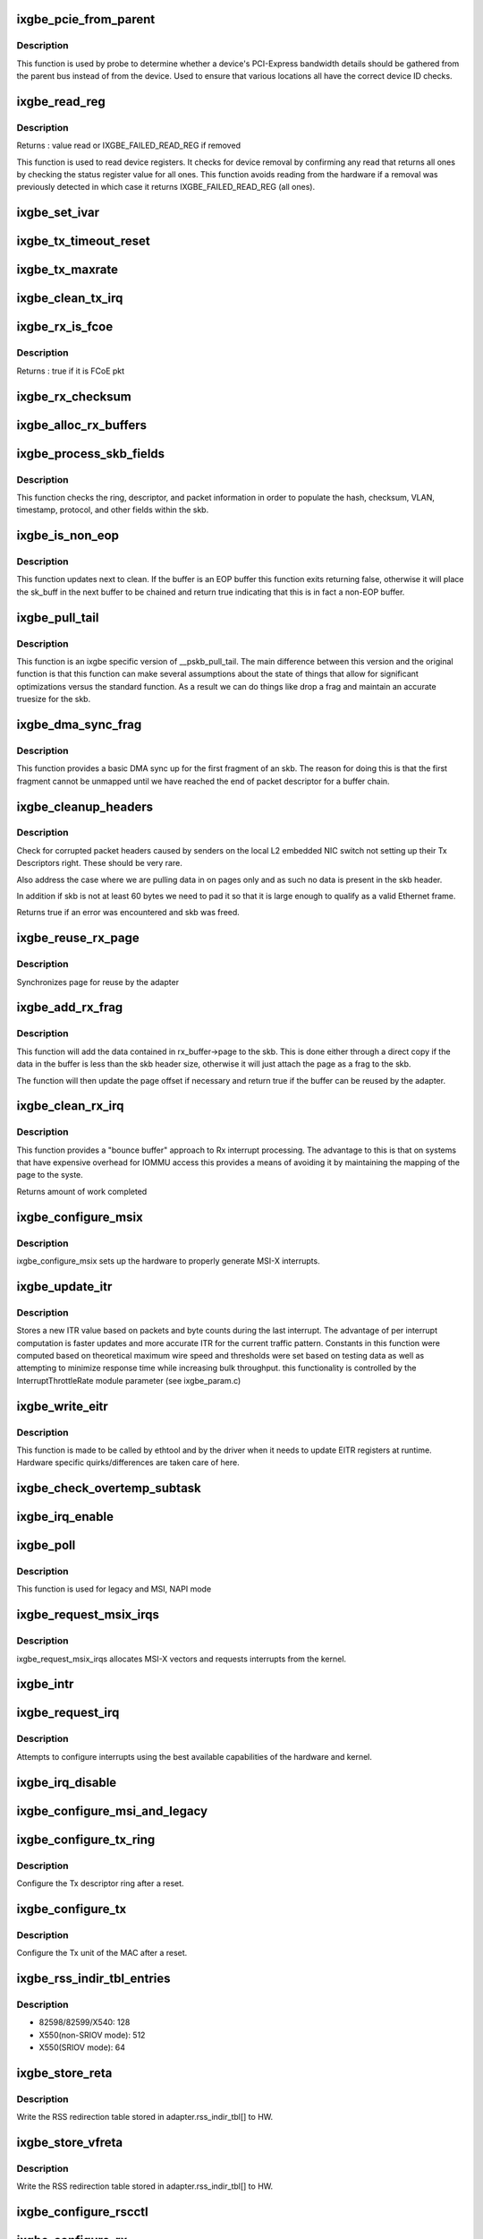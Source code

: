 .. -*- coding: utf-8; mode: rst -*-
.. src-file: drivers/net/ethernet/intel/ixgbe/ixgbe_main.c

.. _`ixgbe_pcie_from_parent`:

ixgbe_pcie_from_parent
======================

.. c:function:: bool ixgbe_pcie_from_parent(struct ixgbe_hw *hw)

    Determine whether PCIe info should come from parent

    :param struct ixgbe_hw \*hw:
        hw specific details

.. _`ixgbe_pcie_from_parent.description`:

Description
-----------

This function is used by probe to determine whether a device's PCI-Express
bandwidth details should be gathered from the parent bus instead of from the
device. Used to ensure that various locations all have the correct device ID
checks.

.. _`ixgbe_read_reg`:

ixgbe_read_reg
==============

.. c:function:: u32 ixgbe_read_reg(struct ixgbe_hw *hw, u32 reg)

    Read from device register

    :param struct ixgbe_hw \*hw:
        hw specific details

    :param u32 reg:
        offset of register to read

.. _`ixgbe_read_reg.description`:

Description
-----------

Returns : value read or IXGBE_FAILED_READ_REG if removed

This function is used to read device registers. It checks for device
removal by confirming any read that returns all ones by checking the
status register value for all ones. This function avoids reading from
the hardware if a removal was previously detected in which case it
returns IXGBE_FAILED_READ_REG (all ones).

.. _`ixgbe_set_ivar`:

ixgbe_set_ivar
==============

.. c:function:: void ixgbe_set_ivar(struct ixgbe_adapter *adapter, s8 direction, u8 queue, u8 msix_vector)

    set the IVAR registers, mapping interrupt causes to vectors

    :param struct ixgbe_adapter \*adapter:
        pointer to adapter struct

    :param s8 direction:
        0 for Rx, 1 for Tx, -1 for other causes

    :param u8 queue:
        queue to map the corresponding interrupt to

    :param u8 msix_vector:
        the vector to map to the corresponding queue

.. _`ixgbe_tx_timeout_reset`:

ixgbe_tx_timeout_reset
======================

.. c:function:: void ixgbe_tx_timeout_reset(struct ixgbe_adapter *adapter)

    initiate reset due to Tx timeout

    :param struct ixgbe_adapter \*adapter:
        driver private struct

.. _`ixgbe_tx_maxrate`:

ixgbe_tx_maxrate
================

.. c:function:: int ixgbe_tx_maxrate(struct net_device *netdev, int queue_index, u32 maxrate)

    callback to set the maximum per-queue bitrate

    :param struct net_device \*netdev:
        *undescribed*

    :param int queue_index:
        *undescribed*

    :param u32 maxrate:
        *undescribed*

.. _`ixgbe_clean_tx_irq`:

ixgbe_clean_tx_irq
==================

.. c:function:: bool ixgbe_clean_tx_irq(struct ixgbe_q_vector *q_vector, struct ixgbe_ring *tx_ring, int napi_budget)

    Reclaim resources after transmit completes

    :param struct ixgbe_q_vector \*q_vector:
        structure containing interrupt and ring information

    :param struct ixgbe_ring \*tx_ring:
        tx ring to clean

    :param int napi_budget:
        Used to determine if we are in netpoll

.. _`ixgbe_rx_is_fcoe`:

ixgbe_rx_is_fcoe
================

.. c:function:: bool ixgbe_rx_is_fcoe(struct ixgbe_ring *ring, union ixgbe_adv_rx_desc *rx_desc)

    check the rx desc for incoming pkt type

    :param struct ixgbe_ring \*ring:
        structure containing ring specific data

    :param union ixgbe_adv_rx_desc \*rx_desc:
        advanced rx descriptor

.. _`ixgbe_rx_is_fcoe.description`:

Description
-----------

Returns : true if it is FCoE pkt

.. _`ixgbe_rx_checksum`:

ixgbe_rx_checksum
=================

.. c:function:: void ixgbe_rx_checksum(struct ixgbe_ring *ring, union ixgbe_adv_rx_desc *rx_desc, struct sk_buff *skb)

    indicate in skb if hw indicated a good cksum

    :param struct ixgbe_ring \*ring:
        structure containing ring specific data

    :param union ixgbe_adv_rx_desc \*rx_desc:
        current Rx descriptor being processed

    :param struct sk_buff \*skb:
        skb currently being received and modified

.. _`ixgbe_alloc_rx_buffers`:

ixgbe_alloc_rx_buffers
======================

.. c:function:: void ixgbe_alloc_rx_buffers(struct ixgbe_ring *rx_ring, u16 cleaned_count)

    Replace used receive buffers

    :param struct ixgbe_ring \*rx_ring:
        ring to place buffers on

    :param u16 cleaned_count:
        number of buffers to replace

.. _`ixgbe_process_skb_fields`:

ixgbe_process_skb_fields
========================

.. c:function:: void ixgbe_process_skb_fields(struct ixgbe_ring *rx_ring, union ixgbe_adv_rx_desc *rx_desc, struct sk_buff *skb)

    Populate skb header fields from Rx descriptor

    :param struct ixgbe_ring \*rx_ring:
        rx descriptor ring packet is being transacted on

    :param union ixgbe_adv_rx_desc \*rx_desc:
        pointer to the EOP Rx descriptor

    :param struct sk_buff \*skb:
        pointer to current skb being populated

.. _`ixgbe_process_skb_fields.description`:

Description
-----------

This function checks the ring, descriptor, and packet information in
order to populate the hash, checksum, VLAN, timestamp, protocol, and
other fields within the skb.

.. _`ixgbe_is_non_eop`:

ixgbe_is_non_eop
================

.. c:function:: bool ixgbe_is_non_eop(struct ixgbe_ring *rx_ring, union ixgbe_adv_rx_desc *rx_desc, struct sk_buff *skb)

    process handling of non-EOP buffers

    :param struct ixgbe_ring \*rx_ring:
        Rx ring being processed

    :param union ixgbe_adv_rx_desc \*rx_desc:
        Rx descriptor for current buffer

    :param struct sk_buff \*skb:
        Current socket buffer containing buffer in progress

.. _`ixgbe_is_non_eop.description`:

Description
-----------

This function updates next to clean.  If the buffer is an EOP buffer
this function exits returning false, otherwise it will place the
sk_buff in the next buffer to be chained and return true indicating
that this is in fact a non-EOP buffer.

.. _`ixgbe_pull_tail`:

ixgbe_pull_tail
===============

.. c:function:: void ixgbe_pull_tail(struct ixgbe_ring *rx_ring, struct sk_buff *skb)

    ixgbe specific version of skb_pull_tail

    :param struct ixgbe_ring \*rx_ring:
        rx descriptor ring packet is being transacted on

    :param struct sk_buff \*skb:
        pointer to current skb being adjusted

.. _`ixgbe_pull_tail.description`:

Description
-----------

This function is an ixgbe specific version of \__pskb_pull_tail.  The
main difference between this version and the original function is that
this function can make several assumptions about the state of things
that allow for significant optimizations versus the standard function.
As a result we can do things like drop a frag and maintain an accurate
truesize for the skb.

.. _`ixgbe_dma_sync_frag`:

ixgbe_dma_sync_frag
===================

.. c:function:: void ixgbe_dma_sync_frag(struct ixgbe_ring *rx_ring, struct sk_buff *skb)

    perform DMA sync for first frag of SKB

    :param struct ixgbe_ring \*rx_ring:
        rx descriptor ring packet is being transacted on

    :param struct sk_buff \*skb:
        pointer to current skb being updated

.. _`ixgbe_dma_sync_frag.description`:

Description
-----------

This function provides a basic DMA sync up for the first fragment of an
skb.  The reason for doing this is that the first fragment cannot be
unmapped until we have reached the end of packet descriptor for a buffer
chain.

.. _`ixgbe_cleanup_headers`:

ixgbe_cleanup_headers
=====================

.. c:function:: bool ixgbe_cleanup_headers(struct ixgbe_ring *rx_ring, union ixgbe_adv_rx_desc *rx_desc, struct sk_buff *skb)

    Correct corrupted or empty headers

    :param struct ixgbe_ring \*rx_ring:
        rx descriptor ring packet is being transacted on

    :param union ixgbe_adv_rx_desc \*rx_desc:
        pointer to the EOP Rx descriptor

    :param struct sk_buff \*skb:
        pointer to current skb being fixed

.. _`ixgbe_cleanup_headers.description`:

Description
-----------

Check for corrupted packet headers caused by senders on the local L2
embedded NIC switch not setting up their Tx Descriptors right.  These
should be very rare.

Also address the case where we are pulling data in on pages only
and as such no data is present in the skb header.

In addition if skb is not at least 60 bytes we need to pad it so that
it is large enough to qualify as a valid Ethernet frame.

Returns true if an error was encountered and skb was freed.

.. _`ixgbe_reuse_rx_page`:

ixgbe_reuse_rx_page
===================

.. c:function:: void ixgbe_reuse_rx_page(struct ixgbe_ring *rx_ring, struct ixgbe_rx_buffer *old_buff)

    page flip buffer and store it back on the ring

    :param struct ixgbe_ring \*rx_ring:
        rx descriptor ring to store buffers on

    :param struct ixgbe_rx_buffer \*old_buff:
        donor buffer to have page reused

.. _`ixgbe_reuse_rx_page.description`:

Description
-----------

Synchronizes page for reuse by the adapter

.. _`ixgbe_add_rx_frag`:

ixgbe_add_rx_frag
=================

.. c:function:: bool ixgbe_add_rx_frag(struct ixgbe_ring *rx_ring, struct ixgbe_rx_buffer *rx_buffer, union ixgbe_adv_rx_desc *rx_desc, struct sk_buff *skb)

    Add contents of Rx buffer to sk_buff

    :param struct ixgbe_ring \*rx_ring:
        rx descriptor ring to transact packets on

    :param struct ixgbe_rx_buffer \*rx_buffer:
        buffer containing page to add

    :param union ixgbe_adv_rx_desc \*rx_desc:
        descriptor containing length of buffer written by hardware

    :param struct sk_buff \*skb:
        sk_buff to place the data into

.. _`ixgbe_add_rx_frag.description`:

Description
-----------

This function will add the data contained in rx_buffer->page to the skb.
This is done either through a direct copy if the data in the buffer is
less than the skb header size, otherwise it will just attach the page as
a frag to the skb.

The function will then update the page offset if necessary and return
true if the buffer can be reused by the adapter.

.. _`ixgbe_clean_rx_irq`:

ixgbe_clean_rx_irq
==================

.. c:function:: int ixgbe_clean_rx_irq(struct ixgbe_q_vector *q_vector, struct ixgbe_ring *rx_ring, const int budget)

    Clean completed descriptors from Rx ring - bounce buf

    :param struct ixgbe_q_vector \*q_vector:
        structure containing interrupt and ring information

    :param struct ixgbe_ring \*rx_ring:
        rx descriptor ring to transact packets on

    :param const int budget:
        Total limit on number of packets to process

.. _`ixgbe_clean_rx_irq.description`:

Description
-----------

This function provides a "bounce buffer" approach to Rx interrupt
processing.  The advantage to this is that on systems that have
expensive overhead for IOMMU access this provides a means of avoiding
it by maintaining the mapping of the page to the syste.

Returns amount of work completed

.. _`ixgbe_configure_msix`:

ixgbe_configure_msix
====================

.. c:function:: void ixgbe_configure_msix(struct ixgbe_adapter *adapter)

    Configure MSI-X hardware

    :param struct ixgbe_adapter \*adapter:
        board private structure

.. _`ixgbe_configure_msix.description`:

Description
-----------

ixgbe_configure_msix sets up the hardware to properly generate MSI-X
interrupts.

.. _`ixgbe_update_itr`:

ixgbe_update_itr
================

.. c:function:: void ixgbe_update_itr(struct ixgbe_q_vector *q_vector, struct ixgbe_ring_container *ring_container)

    update the dynamic ITR value based on statistics

    :param struct ixgbe_q_vector \*q_vector:
        structure containing interrupt and ring information

    :param struct ixgbe_ring_container \*ring_container:
        structure containing ring performance data

.. _`ixgbe_update_itr.description`:

Description
-----------

Stores a new ITR value based on packets and byte
counts during the last interrupt.  The advantage of per interrupt
computation is faster updates and more accurate ITR for the current
traffic pattern.  Constants in this function were computed
based on theoretical maximum wire speed and thresholds were set based
on testing data as well as attempting to minimize response time
while increasing bulk throughput.
this functionality is controlled by the InterruptThrottleRate module
parameter (see ixgbe_param.c)

.. _`ixgbe_write_eitr`:

ixgbe_write_eitr
================

.. c:function:: void ixgbe_write_eitr(struct ixgbe_q_vector *q_vector)

    write EITR register in hardware specific way

    :param struct ixgbe_q_vector \*q_vector:
        structure containing interrupt and ring information

.. _`ixgbe_write_eitr.description`:

Description
-----------

This function is made to be called by ethtool and by the driver
when it needs to update EITR registers at runtime.  Hardware
specific quirks/differences are taken care of here.

.. _`ixgbe_check_overtemp_subtask`:

ixgbe_check_overtemp_subtask
============================

.. c:function:: void ixgbe_check_overtemp_subtask(struct ixgbe_adapter *adapter)

    check for over temperature

    :param struct ixgbe_adapter \*adapter:
        pointer to adapter

.. _`ixgbe_irq_enable`:

ixgbe_irq_enable
================

.. c:function:: void ixgbe_irq_enable(struct ixgbe_adapter *adapter, bool queues, bool flush)

    Enable default interrupt generation settings

    :param struct ixgbe_adapter \*adapter:
        board private structure

    :param bool queues:
        *undescribed*

    :param bool flush:
        *undescribed*

.. _`ixgbe_poll`:

ixgbe_poll
==========

.. c:function:: int ixgbe_poll(struct napi_struct *napi, int budget)

    NAPI Rx polling callback

    :param struct napi_struct \*napi:
        structure for representing this polling device

    :param int budget:
        how many packets driver is allowed to clean

.. _`ixgbe_poll.description`:

Description
-----------

This function is used for legacy and MSI, NAPI mode

.. _`ixgbe_request_msix_irqs`:

ixgbe_request_msix_irqs
=======================

.. c:function:: int ixgbe_request_msix_irqs(struct ixgbe_adapter *adapter)

    Initialize MSI-X interrupts

    :param struct ixgbe_adapter \*adapter:
        board private structure

.. _`ixgbe_request_msix_irqs.description`:

Description
-----------

ixgbe_request_msix_irqs allocates MSI-X vectors and requests
interrupts from the kernel.

.. _`ixgbe_intr`:

ixgbe_intr
==========

.. c:function:: irqreturn_t ixgbe_intr(int irq, void *data)

    legacy mode Interrupt Handler

    :param int irq:
        interrupt number

    :param void \*data:
        pointer to a network interface device structure

.. _`ixgbe_request_irq`:

ixgbe_request_irq
=================

.. c:function:: int ixgbe_request_irq(struct ixgbe_adapter *adapter)

    initialize interrupts

    :param struct ixgbe_adapter \*adapter:
        board private structure

.. _`ixgbe_request_irq.description`:

Description
-----------

Attempts to configure interrupts using the best available
capabilities of the hardware and kernel.

.. _`ixgbe_irq_disable`:

ixgbe_irq_disable
=================

.. c:function:: void ixgbe_irq_disable(struct ixgbe_adapter *adapter)

    Mask off interrupt generation on the NIC

    :param struct ixgbe_adapter \*adapter:
        board private structure

.. _`ixgbe_configure_msi_and_legacy`:

ixgbe_configure_msi_and_legacy
==============================

.. c:function:: void ixgbe_configure_msi_and_legacy(struct ixgbe_adapter *adapter)

    Initialize PIN (INTA...) and MSI interrupts

    :param struct ixgbe_adapter \*adapter:
        *undescribed*

.. _`ixgbe_configure_tx_ring`:

ixgbe_configure_tx_ring
=======================

.. c:function:: void ixgbe_configure_tx_ring(struct ixgbe_adapter *adapter, struct ixgbe_ring *ring)

    Configure 8259x Tx ring after Reset

    :param struct ixgbe_adapter \*adapter:
        board private structure

    :param struct ixgbe_ring \*ring:
        structure containing ring specific data

.. _`ixgbe_configure_tx_ring.description`:

Description
-----------

Configure the Tx descriptor ring after a reset.

.. _`ixgbe_configure_tx`:

ixgbe_configure_tx
==================

.. c:function:: void ixgbe_configure_tx(struct ixgbe_adapter *adapter)

    Configure 8259x Transmit Unit after Reset

    :param struct ixgbe_adapter \*adapter:
        board private structure

.. _`ixgbe_configure_tx.description`:

Description
-----------

Configure the Tx unit of the MAC after a reset.

.. _`ixgbe_rss_indir_tbl_entries`:

ixgbe_rss_indir_tbl_entries
===========================

.. c:function:: u32 ixgbe_rss_indir_tbl_entries(struct ixgbe_adapter *adapter)

    Return RSS indirection table entries

    :param struct ixgbe_adapter \*adapter:
        device handle

.. _`ixgbe_rss_indir_tbl_entries.description`:

Description
-----------

- 82598/82599/X540:     128
- X550(non-SRIOV mode): 512
- X550(SRIOV mode):     64

.. _`ixgbe_store_reta`:

ixgbe_store_reta
================

.. c:function:: void ixgbe_store_reta(struct ixgbe_adapter *adapter)

    Write the RETA table to HW

    :param struct ixgbe_adapter \*adapter:
        device handle

.. _`ixgbe_store_reta.description`:

Description
-----------

Write the RSS redirection table stored in adapter.rss_indir_tbl[] to HW.

.. _`ixgbe_store_vfreta`:

ixgbe_store_vfreta
==================

.. c:function:: void ixgbe_store_vfreta(struct ixgbe_adapter *adapter)

    Write the RETA table to HW (x550 devices in SRIOV mode)

    :param struct ixgbe_adapter \*adapter:
        device handle

.. _`ixgbe_store_vfreta.description`:

Description
-----------

Write the RSS redirection table stored in adapter.rss_indir_tbl[] to HW.

.. _`ixgbe_configure_rscctl`:

ixgbe_configure_rscctl
======================

.. c:function:: void ixgbe_configure_rscctl(struct ixgbe_adapter *adapter, struct ixgbe_ring *ring)

    enable RSC for the indicated ring

    :param struct ixgbe_adapter \*adapter:
        address of board private structure

    :param struct ixgbe_ring \*ring:
        *undescribed*

.. _`ixgbe_configure_rx`:

ixgbe_configure_rx
==================

.. c:function:: void ixgbe_configure_rx(struct ixgbe_adapter *adapter)

    Configure 8259x Receive Unit after Reset

    :param struct ixgbe_adapter \*adapter:
        board private structure

.. _`ixgbe_configure_rx.description`:

Description
-----------

Configure the Rx unit of the MAC after a reset.

.. _`ixgbe_vlan_strip_disable`:

ixgbe_vlan_strip_disable
========================

.. c:function:: void ixgbe_vlan_strip_disable(struct ixgbe_adapter *adapter)

    helper to disable hw vlan stripping

    :param struct ixgbe_adapter \*adapter:
        driver data

.. _`ixgbe_vlan_strip_enable`:

ixgbe_vlan_strip_enable
=======================

.. c:function:: void ixgbe_vlan_strip_enable(struct ixgbe_adapter *adapter)

    helper to enable hw vlan stripping

    :param struct ixgbe_adapter \*adapter:
        driver data

.. _`ixgbe_write_mc_addr_list`:

ixgbe_write_mc_addr_list
========================

.. c:function:: int ixgbe_write_mc_addr_list(struct net_device *netdev)

    write multicast addresses to MTA

    :param struct net_device \*netdev:
        network interface device structure

.. _`ixgbe_write_mc_addr_list.description`:

Description
-----------

Writes multicast address list to the MTA hash table.

.. _`ixgbe_write_mc_addr_list.return`:

Return
------

-ENOMEM on failure
0 on no addresses written
X on writing X addresses to MTA

.. _`ixgbe_write_uc_addr_list`:

ixgbe_write_uc_addr_list
========================

.. c:function:: int ixgbe_write_uc_addr_list(struct net_device *netdev, int vfn)

    write unicast addresses to RAR table

    :param struct net_device \*netdev:
        network interface device structure

    :param int vfn:
        *undescribed*

.. _`ixgbe_write_uc_addr_list.description`:

Description
-----------

Writes unicast address list to the RAR table.

.. _`ixgbe_write_uc_addr_list.return`:

Return
------

-ENOMEM on failure/insufficient address space
0 on no addresses written
X on writing X addresses to the RAR table

.. _`ixgbe_set_rx_mode`:

ixgbe_set_rx_mode
=================

.. c:function:: void ixgbe_set_rx_mode(struct net_device *netdev)

    Unicast, Multicast and Promiscuous mode set

    :param struct net_device \*netdev:
        network interface device structure

.. _`ixgbe_set_rx_mode.description`:

Description
-----------

The set_rx_method entry point is called whenever the unicast/multicast
address list or the network interface flags are updated.  This routine is
responsible for configuring the hardware for proper unicast, multicast and
promiscuous mode.

.. _`ixgbe_configure_dcb`:

ixgbe_configure_dcb
===================

.. c:function:: void ixgbe_configure_dcb(struct ixgbe_adapter *adapter)

    Configure DCB hardware

    :param struct ixgbe_adapter \*adapter:
        ixgbe adapter struct

.. _`ixgbe_configure_dcb.description`:

Description
-----------

This is called by the driver on open to configure the DCB hardware.
This is also called by the gennetlink interface when reconfiguring
the DCB state.

.. _`ixgbe_hpbthresh`:

ixgbe_hpbthresh
===============

.. c:function:: int ixgbe_hpbthresh(struct ixgbe_adapter *adapter, int pb)

    calculate high water mark for flow control

    :param struct ixgbe_adapter \*adapter:
        board private structure to calculate for

    :param int pb:
        packet buffer to calculate

.. _`ixgbe_lpbthresh`:

ixgbe_lpbthresh
===============

.. c:function:: int ixgbe_lpbthresh(struct ixgbe_adapter *adapter, int pb)

    calculate low water mark for for flow control

    :param struct ixgbe_adapter \*adapter:
        board private structure to calculate for

    :param int pb:
        packet buffer to calculate

.. _`ixgbe_clean_rx_ring`:

ixgbe_clean_rx_ring
===================

.. c:function:: void ixgbe_clean_rx_ring(struct ixgbe_ring *rx_ring)

    Free Rx Buffers per Queue

    :param struct ixgbe_ring \*rx_ring:
        ring to free buffers from

.. _`ixgbe_sfp_link_config`:

ixgbe_sfp_link_config
=====================

.. c:function:: void ixgbe_sfp_link_config(struct ixgbe_adapter *adapter)

    set up SFP+ link

    :param struct ixgbe_adapter \*adapter:
        pointer to private adapter struct

.. _`ixgbe_non_sfp_link_config`:

ixgbe_non_sfp_link_config
=========================

.. c:function:: int ixgbe_non_sfp_link_config(struct ixgbe_hw *hw)

    set up non-SFP+ link

    :param struct ixgbe_hw \*hw:
        pointer to private hardware struct

.. _`ixgbe_non_sfp_link_config.description`:

Description
-----------

Returns 0 on success, negative on failure

.. _`ixgbe_clean_tx_ring`:

ixgbe_clean_tx_ring
===================

.. c:function:: void ixgbe_clean_tx_ring(struct ixgbe_ring *tx_ring)

    Free Tx Buffers

    :param struct ixgbe_ring \*tx_ring:
        ring to be cleaned

.. _`ixgbe_clean_all_rx_rings`:

ixgbe_clean_all_rx_rings
========================

.. c:function:: void ixgbe_clean_all_rx_rings(struct ixgbe_adapter *adapter)

    Free Rx Buffers for all queues

    :param struct ixgbe_adapter \*adapter:
        board private structure

.. _`ixgbe_clean_all_tx_rings`:

ixgbe_clean_all_tx_rings
========================

.. c:function:: void ixgbe_clean_all_tx_rings(struct ixgbe_adapter *adapter)

    Free Tx Buffers for all queues

    :param struct ixgbe_adapter \*adapter:
        board private structure

.. _`ixgbe_tx_timeout`:

ixgbe_tx_timeout
================

.. c:function:: void ixgbe_tx_timeout(struct net_device *netdev)

    Respond to a Tx Hang

    :param struct net_device \*netdev:
        network interface device structure

.. _`ixgbe_sw_init`:

ixgbe_sw_init
=============

.. c:function:: int ixgbe_sw_init(struct ixgbe_adapter *adapter)

    Initialize general software structures (struct ixgbe_adapter)

    :param struct ixgbe_adapter \*adapter:
        board private structure to initialize

.. _`ixgbe_sw_init.description`:

Description
-----------

ixgbe_sw_init initializes the Adapter private data structure.
Fields are initialized based on PCI device information and
OS network device settings (MTU size).

.. _`ixgbe_setup_tx_resources`:

ixgbe_setup_tx_resources
========================

.. c:function:: int ixgbe_setup_tx_resources(struct ixgbe_ring *tx_ring)

    allocate Tx resources (Descriptors)

    :param struct ixgbe_ring \*tx_ring:
        tx descriptor ring (for a specific queue) to setup

.. _`ixgbe_setup_tx_resources.description`:

Description
-----------

Return 0 on success, negative on failure

.. _`ixgbe_setup_all_tx_resources`:

ixgbe_setup_all_tx_resources
============================

.. c:function:: int ixgbe_setup_all_tx_resources(struct ixgbe_adapter *adapter)

    allocate all queues Tx resources

    :param struct ixgbe_adapter \*adapter:
        board private structure

.. _`ixgbe_setup_all_tx_resources.description`:

Description
-----------

If this function returns with an error, then it's possible one or
more of the rings is populated (while the rest are not).  It is the
callers duty to clean those orphaned rings.

Return 0 on success, negative on failure

.. _`ixgbe_setup_rx_resources`:

ixgbe_setup_rx_resources
========================

.. c:function:: int ixgbe_setup_rx_resources(struct ixgbe_ring *rx_ring)

    allocate Rx resources (Descriptors)

    :param struct ixgbe_ring \*rx_ring:
        rx descriptor ring (for a specific queue) to setup

.. _`ixgbe_setup_rx_resources.description`:

Description
-----------

Returns 0 on success, negative on failure

.. _`ixgbe_setup_all_rx_resources`:

ixgbe_setup_all_rx_resources
============================

.. c:function:: int ixgbe_setup_all_rx_resources(struct ixgbe_adapter *adapter)

    allocate all queues Rx resources

    :param struct ixgbe_adapter \*adapter:
        board private structure

.. _`ixgbe_setup_all_rx_resources.description`:

Description
-----------

If this function returns with an error, then it's possible one or
more of the rings is populated (while the rest are not).  It is the
callers duty to clean those orphaned rings.

Return 0 on success, negative on failure

.. _`ixgbe_free_tx_resources`:

ixgbe_free_tx_resources
=======================

.. c:function:: void ixgbe_free_tx_resources(struct ixgbe_ring *tx_ring)

    Free Tx Resources per Queue

    :param struct ixgbe_ring \*tx_ring:
        Tx descriptor ring for a specific queue

.. _`ixgbe_free_tx_resources.description`:

Description
-----------

Free all transmit software resources

.. _`ixgbe_free_all_tx_resources`:

ixgbe_free_all_tx_resources
===========================

.. c:function:: void ixgbe_free_all_tx_resources(struct ixgbe_adapter *adapter)

    Free Tx Resources for All Queues

    :param struct ixgbe_adapter \*adapter:
        board private structure

.. _`ixgbe_free_all_tx_resources.description`:

Description
-----------

Free all transmit software resources

.. _`ixgbe_free_rx_resources`:

ixgbe_free_rx_resources
=======================

.. c:function:: void ixgbe_free_rx_resources(struct ixgbe_ring *rx_ring)

    Free Rx Resources

    :param struct ixgbe_ring \*rx_ring:
        ring to clean the resources from

.. _`ixgbe_free_rx_resources.description`:

Description
-----------

Free all receive software resources

.. _`ixgbe_free_all_rx_resources`:

ixgbe_free_all_rx_resources
===========================

.. c:function:: void ixgbe_free_all_rx_resources(struct ixgbe_adapter *adapter)

    Free Rx Resources for All Queues

    :param struct ixgbe_adapter \*adapter:
        board private structure

.. _`ixgbe_free_all_rx_resources.description`:

Description
-----------

Free all receive software resources

.. _`ixgbe_change_mtu`:

ixgbe_change_mtu
================

.. c:function:: int ixgbe_change_mtu(struct net_device *netdev, int new_mtu)

    Change the Maximum Transfer Unit

    :param struct net_device \*netdev:
        network interface device structure

    :param int new_mtu:
        new value for maximum frame size

.. _`ixgbe_change_mtu.description`:

Description
-----------

Returns 0 on success, negative on failure

.. _`ixgbe_open`:

ixgbe_open
==========

.. c:function:: int ixgbe_open(struct net_device *netdev)

    Called when a network interface is made active

    :param struct net_device \*netdev:
        network interface device structure

.. _`ixgbe_open.description`:

Description
-----------

Returns 0 on success, negative value on failure

The open entry point is called when a network interface is made
active by the system (IFF_UP).  At this point all resources needed
for transmit and receive operations are allocated, the interrupt
handler is registered with the OS, the watchdog timer is started,
and the stack is notified that the interface is ready.

.. _`ixgbe_close`:

ixgbe_close
===========

.. c:function:: int ixgbe_close(struct net_device *netdev)

    Disables a network interface

    :param struct net_device \*netdev:
        network interface device structure

.. _`ixgbe_close.description`:

Description
-----------

Returns 0, this is not allowed to fail

The close entry point is called when an interface is de-activated
by the OS.  The hardware is still under the drivers control, but
needs to be disabled.  A global MAC reset is issued to stop the
hardware, and all transmit and receive resources are freed.

.. _`ixgbe_update_stats`:

ixgbe_update_stats
==================

.. c:function:: void ixgbe_update_stats(struct ixgbe_adapter *adapter)

    Update the board statistics counters.

    :param struct ixgbe_adapter \*adapter:
        board private structure

.. _`ixgbe_fdir_reinit_subtask`:

ixgbe_fdir_reinit_subtask
=========================

.. c:function:: void ixgbe_fdir_reinit_subtask(struct ixgbe_adapter *adapter)

    worker thread to reinit FDIR filter table

    :param struct ixgbe_adapter \*adapter:
        pointer to the device adapter structure

.. _`ixgbe_check_hang_subtask`:

ixgbe_check_hang_subtask
========================

.. c:function:: void ixgbe_check_hang_subtask(struct ixgbe_adapter *adapter)

    check for hung queues and dropped interrupts

    :param struct ixgbe_adapter \*adapter:
        pointer to the device adapter structure

.. _`ixgbe_check_hang_subtask.description`:

Description
-----------

This function serves two purposes.  First it strobes the interrupt lines
in order to make certain interrupts are occurring.  Secondly it sets the
bits needed to check for TX hangs.  As a result we should immediately
determine if a hang has occurred.

.. _`ixgbe_watchdog_update_link`:

ixgbe_watchdog_update_link
==========================

.. c:function:: void ixgbe_watchdog_update_link(struct ixgbe_adapter *adapter)

    update the link status

    :param struct ixgbe_adapter \*adapter:
        pointer to the device adapter structure

.. _`ixgbe_watchdog_link_is_up`:

ixgbe_watchdog_link_is_up
=========================

.. c:function:: void ixgbe_watchdog_link_is_up(struct ixgbe_adapter *adapter)

    update netif_carrier status and print link up message

    :param struct ixgbe_adapter \*adapter:
        pointer to the device adapter structure

.. _`ixgbe_watchdog_link_is_down`:

ixgbe_watchdog_link_is_down
===========================

.. c:function:: void ixgbe_watchdog_link_is_down(struct ixgbe_adapter *adapter)

    update netif_carrier status and print link down message

    :param struct ixgbe_adapter \*adapter:
        pointer to the adapter structure

.. _`ixgbe_watchdog_flush_tx`:

ixgbe_watchdog_flush_tx
=======================

.. c:function:: void ixgbe_watchdog_flush_tx(struct ixgbe_adapter *adapter)

    flush queues on link down

    :param struct ixgbe_adapter \*adapter:
        pointer to the device adapter structure

.. _`ixgbe_watchdog_subtask`:

ixgbe_watchdog_subtask
======================

.. c:function:: void ixgbe_watchdog_subtask(struct ixgbe_adapter *adapter)

    check and bring link up

    :param struct ixgbe_adapter \*adapter:
        pointer to the device adapter structure

.. _`ixgbe_sfp_detection_subtask`:

ixgbe_sfp_detection_subtask
===========================

.. c:function:: void ixgbe_sfp_detection_subtask(struct ixgbe_adapter *adapter)

    poll for SFP+ cable

    :param struct ixgbe_adapter \*adapter:
        the ixgbe adapter structure

.. _`ixgbe_sfp_link_config_subtask`:

ixgbe_sfp_link_config_subtask
=============================

.. c:function:: void ixgbe_sfp_link_config_subtask(struct ixgbe_adapter *adapter)

    set up link SFP after module install

    :param struct ixgbe_adapter \*adapter:
        the ixgbe adapter structure

.. _`ixgbe_service_timer`:

ixgbe_service_timer
===================

.. c:function:: void ixgbe_service_timer(unsigned long data)

    Timer Call-back

    :param unsigned long data:
        pointer to adapter cast into an unsigned long

.. _`ixgbe_service_task`:

ixgbe_service_task
==================

.. c:function:: void ixgbe_service_task(struct work_struct *work)

    manages and runs subtasks

    :param struct work_struct \*work:
        pointer to work_struct containing our data

.. _`ixgbe_set_mac`:

ixgbe_set_mac
=============

.. c:function:: int ixgbe_set_mac(struct net_device *netdev, void *p)

    Change the Ethernet Address of the NIC

    :param struct net_device \*netdev:
        network interface device structure

    :param void \*p:
        pointer to an address structure

.. _`ixgbe_set_mac.description`:

Description
-----------

Returns 0 on success, negative on failure

.. _`ixgbe_add_sanmac_netdev`:

ixgbe_add_sanmac_netdev
=======================

.. c:function:: int ixgbe_add_sanmac_netdev(struct net_device *dev)

    Add the SAN MAC address to the corresponding netdev->dev_addrs

    :param struct net_device \*dev:
        *undescribed*

.. _`ixgbe_add_sanmac_netdev.description`:

Description
-----------

Returns non-zero on failure

.. _`ixgbe_del_sanmac_netdev`:

ixgbe_del_sanmac_netdev
=======================

.. c:function:: int ixgbe_del_sanmac_netdev(struct net_device *dev)

    Removes the SAN MAC address to the corresponding netdev->dev_addrs

    :param struct net_device \*dev:
        *undescribed*

.. _`ixgbe_del_sanmac_netdev.description`:

Description
-----------

Returns non-zero on failure

.. _`ixgbe_validate_rtr`:

ixgbe_validate_rtr
==================

.. c:function:: void ixgbe_validate_rtr(struct ixgbe_adapter *adapter, u8 tc)

    verify 802.1Qp to Rx packet buffer mapping is valid.

    :param struct ixgbe_adapter \*adapter:
        pointer to ixgbe_adapter

    :param u8 tc:
        number of traffic classes currently enabled

.. _`ixgbe_validate_rtr.description`:

Description
-----------

Configure a valid 802.1Qp to Rx packet buffer mapping ie confirm
802.1Q priority maps to a packet buffer that exists.

.. _`ixgbe_set_prio_tc_map`:

ixgbe_set_prio_tc_map
=====================

.. c:function:: void ixgbe_set_prio_tc_map(struct ixgbe_adapter *adapter)

    Configure netdev prio tc map

    :param struct ixgbe_adapter \*adapter:
        Pointer to adapter struct

.. _`ixgbe_set_prio_tc_map.description`:

Description
-----------

Populate the netdev user priority to tc map

.. _`ixgbe_setup_tc`:

ixgbe_setup_tc
==============

.. c:function:: int ixgbe_setup_tc(struct net_device *dev, u8 tc)

    configure net_device for multiple traffic classes

    :param struct net_device \*dev:
        *undescribed*

    :param u8 tc:
        number of traffic classes to enable

.. _`ixgbe_add_vxlan_port`:

ixgbe_add_vxlan_port
====================

.. c:function:: void ixgbe_add_vxlan_port(struct net_device *dev, sa_family_t sa_family, __be16 port)

    Get notifications about VXLAN ports that come up

    :param struct net_device \*dev:
        The port's netdev

    :param sa_family_t sa_family:
        Socket Family that VXLAN is notifiying us about

    :param __be16 port:
        New UDP port number that VXLAN started listening to

.. _`ixgbe_del_vxlan_port`:

ixgbe_del_vxlan_port
====================

.. c:function:: void ixgbe_del_vxlan_port(struct net_device *dev, sa_family_t sa_family, __be16 port)

    Get notifications about VXLAN ports that go away

    :param struct net_device \*dev:
        The port's netdev

    :param sa_family_t sa_family:
        Socket Family that VXLAN is notifying us about

    :param __be16 port:
        UDP port number that VXLAN stopped listening to

.. _`ixgbe_configure_bridge_mode`:

ixgbe_configure_bridge_mode
===========================

.. c:function:: int ixgbe_configure_bridge_mode(struct ixgbe_adapter *adapter, __u16 mode)

    set various bridge modes \ ``adapter``\  - the private structure \ ``mode``\  - requested bridge mode

    :param struct ixgbe_adapter \*adapter:
        *undescribed*

    :param __u16 mode:
        *undescribed*

.. _`ixgbe_configure_bridge_mode.description`:

Description
-----------

Configure some settings require for various bridge modes.

.. _`ixgbe_enumerate_functions`:

ixgbe_enumerate_functions
=========================

.. c:function:: int ixgbe_enumerate_functions(struct ixgbe_adapter *adapter)

    Get the number of ports this device has

    :param struct ixgbe_adapter \*adapter:
        adapter structure

.. _`ixgbe_enumerate_functions.description`:

Description
-----------

This function enumerates the phsyical functions co-located on a single slot,
in order to determine how many ports a device has. This is most useful in
determining the required GT/s of PCIe bandwidth necessary for optimal
performance.

.. _`ixgbe_wol_supported`:

ixgbe_wol_supported
===================

.. c:function:: bool ixgbe_wol_supported(struct ixgbe_adapter *adapter, u16 device_id, u16 subdevice_id)

    Check whether device supports WoL

    :param struct ixgbe_adapter \*adapter:
        the adapter private structure

    :param u16 device_id:
        the device ID

    :param u16 subdevice_id:
        *undescribed*

.. _`ixgbe_wol_supported.description`:

Description
-----------

This function is used by probe and ethtool to determine
which devices have WoL support

.. _`ixgbe_probe`:

ixgbe_probe
===========

.. c:function:: int ixgbe_probe(struct pci_dev *pdev, const struct pci_device_id *ent)

    Device Initialization Routine

    :param struct pci_dev \*pdev:
        PCI device information struct

    :param const struct pci_device_id \*ent:
        entry in ixgbe_pci_tbl

.. _`ixgbe_probe.description`:

Description
-----------

Returns 0 on success, negative on failure

ixgbe_probe initializes an adapter identified by a pci_dev structure.
The OS initialization, configuring of the adapter private structure,
and a hardware reset occur.

.. _`ixgbe_remove`:

ixgbe_remove
============

.. c:function:: void ixgbe_remove(struct pci_dev *pdev)

    Device Removal Routine

    :param struct pci_dev \*pdev:
        PCI device information struct

.. _`ixgbe_remove.description`:

Description
-----------

ixgbe_remove is called by the PCI subsystem to alert the driver
that it should release a PCI device.  The could be caused by a
Hot-Plug event, or because the driver is going to be removed from
memory.

.. _`ixgbe_io_error_detected`:

ixgbe_io_error_detected
=======================

.. c:function:: pci_ers_result_t ixgbe_io_error_detected(struct pci_dev *pdev, pci_channel_state_t state)

    called when PCI error is detected

    :param struct pci_dev \*pdev:
        Pointer to PCI device

    :param pci_channel_state_t state:
        The current pci connection state

.. _`ixgbe_io_error_detected.description`:

Description
-----------

This function is called after a PCI bus error affecting
this device has been detected.

.. _`ixgbe_io_slot_reset`:

ixgbe_io_slot_reset
===================

.. c:function:: pci_ers_result_t ixgbe_io_slot_reset(struct pci_dev *pdev)

    called after the pci bus has been reset.

    :param struct pci_dev \*pdev:
        Pointer to PCI device

.. _`ixgbe_io_slot_reset.description`:

Description
-----------

Restart the card from scratch, as if from a cold-boot.

.. _`ixgbe_io_resume`:

ixgbe_io_resume
===============

.. c:function:: void ixgbe_io_resume(struct pci_dev *pdev)

    called when traffic can start flowing again.

    :param struct pci_dev \*pdev:
        Pointer to PCI device

.. _`ixgbe_io_resume.description`:

Description
-----------

This callback is called when the error recovery driver tells us that
its OK to resume normal operation.

.. _`ixgbe_init_module`:

ixgbe_init_module
=================

.. c:function:: int ixgbe_init_module( void)

    Driver Registration Routine

    :param  void:
        no arguments

.. _`ixgbe_init_module.description`:

Description
-----------

ixgbe_init_module is the first routine called when the driver is
loaded. All it does is register with the PCI subsystem.

.. _`ixgbe_exit_module`:

ixgbe_exit_module
=================

.. c:function:: void __exit ixgbe_exit_module( void)

    Driver Exit Cleanup Routine

    :param  void:
        no arguments

.. _`ixgbe_exit_module.description`:

Description
-----------

ixgbe_exit_module is called just before the driver is removed
from memory.

.. This file was automatic generated / don't edit.

